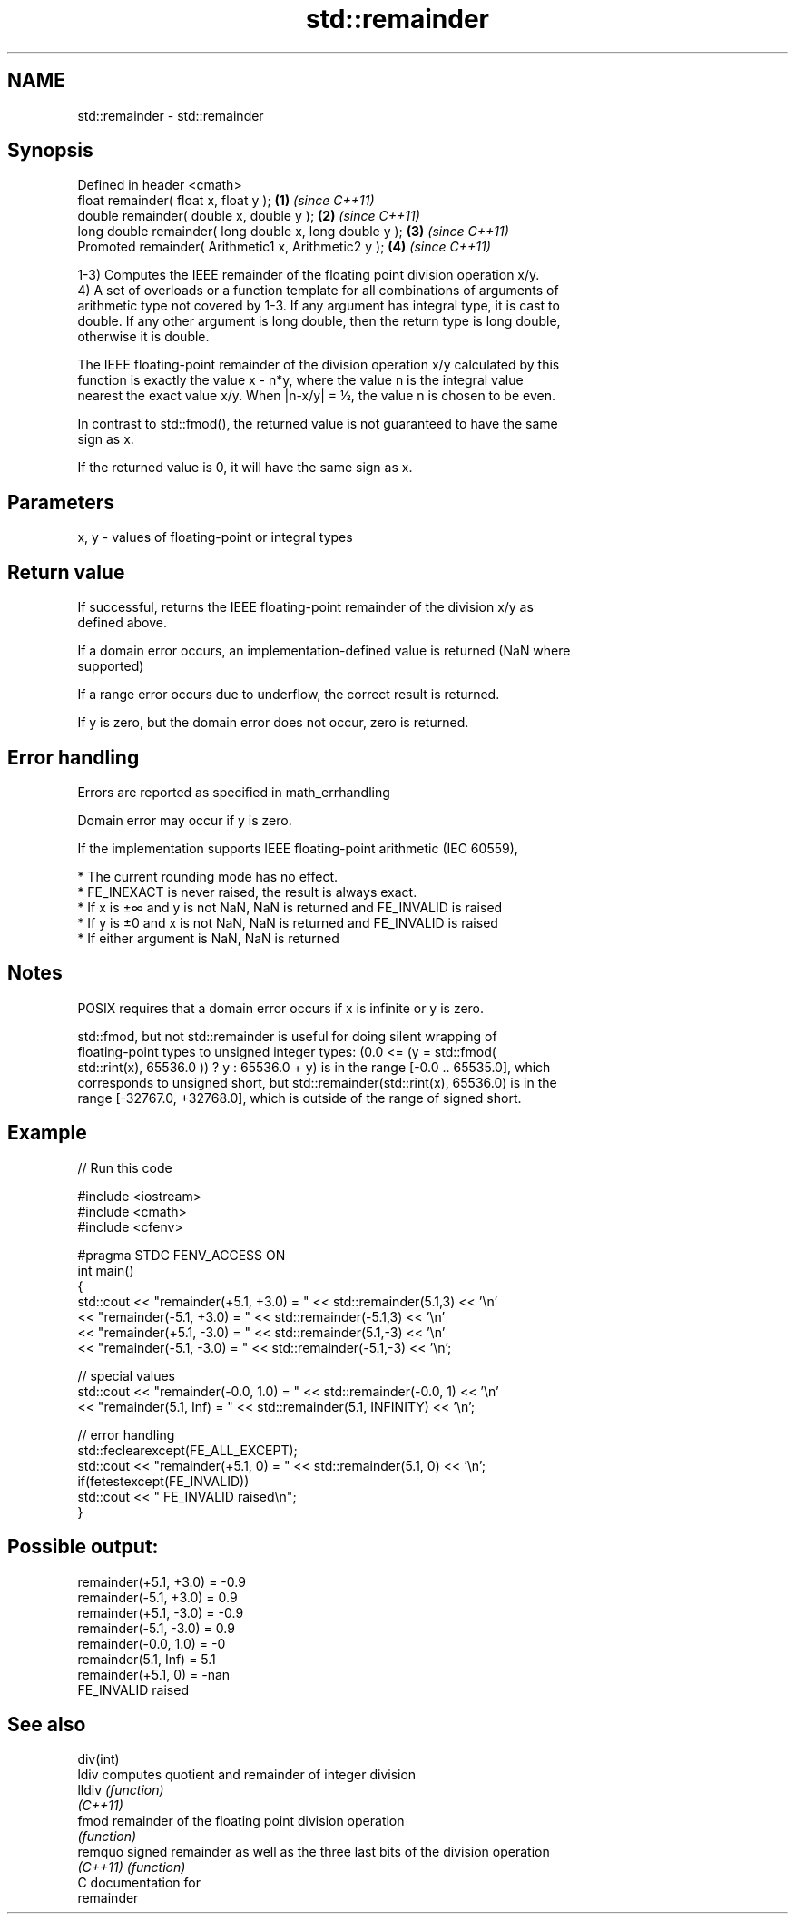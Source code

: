 .TH std::remainder 3 "2018.03.28" "http://cppreference.com" "C++ Standard Libary"
.SH NAME
std::remainder \- std::remainder

.SH Synopsis
   Defined in header <cmath>
   float       remainder( float x, float y );             \fB(1)\fP \fI(since C++11)\fP
   double      remainder( double x, double y );           \fB(2)\fP \fI(since C++11)\fP
   long double remainder( long double x, long double y ); \fB(3)\fP \fI(since C++11)\fP
   Promoted    remainder( Arithmetic1 x, Arithmetic2 y ); \fB(4)\fP \fI(since C++11)\fP

   1-3) Computes the IEEE remainder of the floating point division operation x/y.
   4) A set of overloads or a function template for all combinations of arguments of
   arithmetic type not covered by 1-3. If any argument has integral type, it is cast to
   double. If any other argument is long double, then the return type is long double,
   otherwise it is double.

   The IEEE floating-point remainder of the division operation x/y calculated by this
   function is exactly the value x - n*y, where the value n is the integral value
   nearest the exact value x/y. When |n-x/y| = ½, the value n is chosen to be even.

   In contrast to std::fmod(), the returned value is not guaranteed to have the same
   sign as x.

   If the returned value is 0, it will have the same sign as x.

.SH Parameters

   x, y - values of floating-point or integral types

.SH Return value

   If successful, returns the IEEE floating-point remainder of the division x/y as
   defined above.

   If a domain error occurs, an implementation-defined value is returned (NaN where
   supported)

   If a range error occurs due to underflow, the correct result is returned.

   If y is zero, but the domain error does not occur, zero is returned.

.SH Error handling

   Errors are reported as specified in math_errhandling

   Domain error may occur if y is zero.

   If the implementation supports IEEE floating-point arithmetic (IEC 60559),

     * The current rounding mode has no effect.
     * FE_INEXACT is never raised, the result is always exact.
     * If x is ±∞ and y is not NaN, NaN is returned and FE_INVALID is raised
     * If y is ±0 and x is not NaN, NaN is returned and FE_INVALID is raised
     * If either argument is NaN, NaN is returned

.SH Notes

   POSIX requires that a domain error occurs if x is infinite or y is zero.

   std::fmod, but not std::remainder is useful for doing silent wrapping of
   floating-point types to unsigned integer types: (0.0 <= (y = std::fmod(
   std::rint(x), 65536.0 )) ? y : 65536.0 + y) is in the range [-0.0 .. 65535.0], which
   corresponds to unsigned short, but std::remainder(std::rint(x), 65536.0) is in the
   range [-32767.0, +32768.0], which is outside of the range of signed short.

.SH Example

   
// Run this code

 #include <iostream>
 #include <cmath>
 #include <cfenv>
  
 #pragma STDC FENV_ACCESS ON
 int main()
 {
     std::cout << "remainder(+5.1, +3.0) = " << std::remainder(5.1,3) << '\\n'
               << "remainder(-5.1, +3.0) = " << std::remainder(-5.1,3) << '\\n'
               << "remainder(+5.1, -3.0) = " << std::remainder(5.1,-3) << '\\n'
               << "remainder(-5.1, -3.0) = " << std::remainder(-5.1,-3) << '\\n';
  
     // special values
     std::cout << "remainder(-0.0, 1.0) = " << std::remainder(-0.0, 1) << '\\n'
               << "remainder(5.1, Inf) = " << std::remainder(5.1, INFINITY) << '\\n';
  
     // error handling
     std::feclearexcept(FE_ALL_EXCEPT);
     std::cout << "remainder(+5.1, 0) = " << std::remainder(5.1, 0) << '\\n';
     if(fetestexcept(FE_INVALID))
         std::cout << "    FE_INVALID raised\\n";
 }

.SH Possible output:

 remainder(+5.1, +3.0) = -0.9
 remainder(-5.1, +3.0) = 0.9
 remainder(+5.1, -3.0) = -0.9
 remainder(-5.1, -3.0) = 0.9
 remainder(-0.0, 1.0) = -0
 remainder(5.1, Inf) = 5.1
 remainder(+5.1, 0) = -nan
     FE_INVALID raised

.SH See also

   div(int)
   ldiv     computes quotient and remainder of integer division
   lldiv    \fI(function)\fP 
   \fI(C++11)\fP
   fmod     remainder of the floating point division operation
            \fI(function)\fP 
   remquo   signed remainder as well as the three last bits of the division operation
   \fI(C++11)\fP  \fI(function)\fP 
   C documentation for
   remainder
